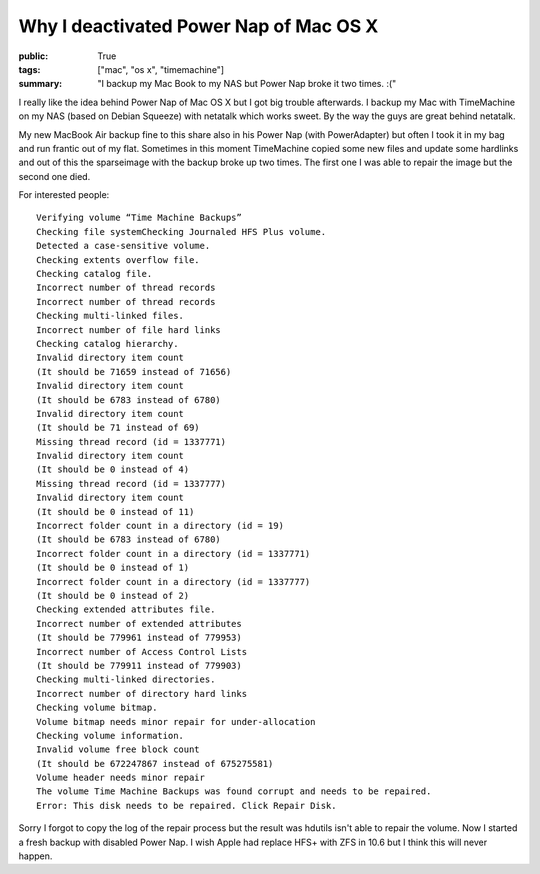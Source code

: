 Why I deactivated Power Nap of Mac OS X
=======================================

:public: True
:tags: ["mac", "os x", "timemachine"]
:summary: "I backup my Mac Book to my NAS but Power Nap broke it two times. :("

I really like the idea behind Power Nap of Mac OS X but I got big trouble afterwards. I backup my Mac with TimeMachine on my NAS (based on Debian Squeeze) with netatalk which works sweet. By the way the guys are great behind netatalk.

.. image:: /static/img/2013-02-09-why-i-deactivated-power-nap-of-mac-osx/timemachine.png
    :scale: 60%

My new MacBook Air backup fine to this share also in his Power Nap (with PowerAdapter) but often I took it in my bag and run frantic out of my flat. Sometimes in this moment TimeMachine copied some new files and update some hardlinks and out of this the sparseimage with the backup broke up two times. The first one I was able to repair the image but the second one died.

For interested people::

    Verifying volume “Time Machine Backups”
    Checking file systemChecking Journaled HFS Plus volume.
    Detected a case-sensitive volume.
    Checking extents overflow file.
    Checking catalog file.
    Incorrect number of thread records
    Incorrect number of thread records
    Checking multi-linked files.
    Incorrect number of file hard links
    Checking catalog hierarchy.
    Invalid directory item count
    (It should be 71659 instead of 71656)
    Invalid directory item count
    (It should be 6783 instead of 6780)
    Invalid directory item count
    (It should be 71 instead of 69)
    Missing thread record (id = 1337771)
    Invalid directory item count
    (It should be 0 instead of 4)
    Missing thread record (id = 1337777)
    Invalid directory item count
    (It should be 0 instead of 11)
    Incorrect folder count in a directory (id = 19)
    (It should be 6783 instead of 6780)
    Incorrect folder count in a directory (id = 1337771)
    (It should be 0 instead of 1)
    Incorrect folder count in a directory (id = 1337777)
    (It should be 0 instead of 2)
    Checking extended attributes file.
    Incorrect number of extended attributes
    (It should be 779961 instead of 779953)
    Incorrect number of Access Control Lists
    (It should be 779911 instead of 779903)
    Checking multi-linked directories.
    Incorrect number of directory hard links
    Checking volume bitmap.
    Volume bitmap needs minor repair for under-allocation
    Checking volume information.
    Invalid volume free block count
    (It should be 672247867 instead of 675275581)
    Volume header needs minor repair
    The volume Time Machine Backups was found corrupt and needs to be repaired.
    Error: This disk needs to be repaired. Click Repair Disk.

Sorry I forgot to copy the log of the repair process but the result was hdutils isn't able to repair the volume. Now I started a fresh backup with disabled Power Nap. I wish Apple had replace HFS+ with ZFS in 10.6 but I think this will never happen.
